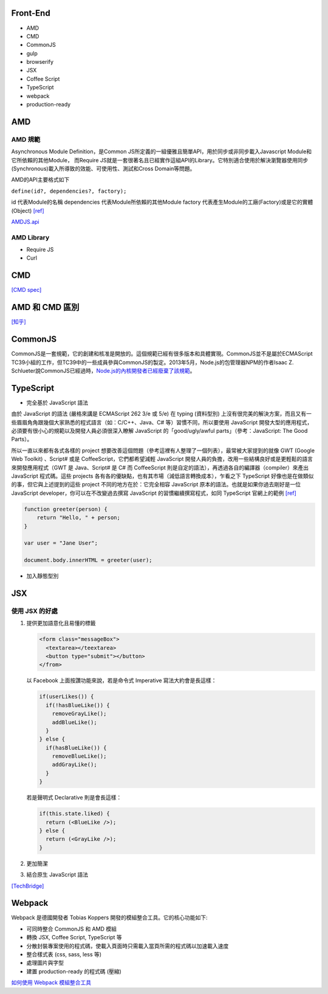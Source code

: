 =========
Front-End
=========

- AMD
- CMD
- CommonJS

- gulp
- browserify

- JSX
- Coffee Script
- TypeScript

- webpack

- production-ready

=====
 AMD 
=====

--------
AMD 規範 
--------

Asynchronous Module Definition，是Common JS所定義的一組優雅且簡單API，用於同步或非同步載入Javascript Module和它所依賴的其他Module，
而Require JS就是一套很著名且已經實作這組API的Library。它特別適合使用於解決瀏覽器使用同步(Synchronous)載入所導致的效能、可使用性、測試和Cross Domain等問題。

AMD的API主要格式如下 

``define(id?, dependencies?, factory);``

id 代表Module的名稱
dependencies 代表Module所依賴的其他Module
factory 代表產生Module的工廠(Factory)或是它的實體(Object) `[ref]
<https://dotblogs.com.tw/kirkchen/2012/06/20/javascript_amd_introduction/>`_


`AMDJS.api
<https://github.com/amdjs/amdjs-api/wiki/AMD/>`_

-----------
AMD Library
-----------

- Require JS
- Curl

=====
 CMD
=====

`[CMD spec]
<https://github.com/cmdjs/specification/blob/master/draft/module.md>`_

===============
AMD 和 CMD 區別
===============
`[知乎]
<https://www.zhihu.com/question/20351507>`_

=========
CommonJS
=========
CommonJS是一套規範，它的創建和核准是開放的。這個規範已經有很多版本和具體實現。CommonJS並不是屬於ECMAScript TC39小組的工作，但TC39中的一些成員參與CommonJS的製定。2013年5月，Node.js的包管理器NPM的作者Isaac Z. Schlueter說CommonJS已經過時，`Node.js的內核開發者已經廢棄了該規範
<https://github.com/nodejs/node-v0.x-archive/issues/5132#issuecomment-15432598>`_。

==========
TypeScript
==========

- 完全基於 JavaScript 語法

由於 JavaScript 的語法 (嚴格來講是 ECMAScript 262 3/e 或 5/e) 在 typing (資料型別) 上沒有很完美的解決方案，而且又有一些眉眉角角跟幾個大家熟悉的程式語言（如：C/C++、Java、C# 等）習慣不同，所以要使用 JavaScript 開發大型的應用程式，必須要有很小心的規範以及開發人員必須很深入瞭解 JavaScript 的「good/ugly/awful parts」（參考：JavaScript: The Good Parts）。

所以一直以來都有各式各樣的 project 想要改善這個問題（參考這裡有人整理了一個列表），最常被大家提到的就像 GWT (Google Web Toolkit) 、Script# 或是 CoffeeScript，它們都希望減輕 JavaScript 開發人員的負擔，改用一些結構良好或是更輕鬆的語言來開發應用程式（GWT 是 Java、Script# 是 C# 而 CoffeeScript 則是自定的語法），再透過各自的編譯器（compiler）來產出 JavaScript 程式碼。這些 projects 各有各的優缺點，也有其市場（減低語言轉換成本），乍看之下 TypeScript 好像也是在做類似的事，但它與上述提到的這些 project 不同的地方在於：它完全相容 JavaScript 原本的語法。也就是如果你過去剛好是一位 JavaScript developer，你可以在不改變過去撰寫 JavaScript 的習慣繼續撰寫程式，如同 TypeScript 官網上的範例 `[ref] <https://blogs.msdn.microsoft.com/ericsk/2012/10/01/typescript/>`_

.. code:: javascript

 function greeter(person) {
     return "Hello, " + person;
 }

 var user = "Jane User";

 document.body.innerHTML = greeter(user);

- 加入靜態型別

=======
  JSX
=======

--------------
使用 JSX 的好處
--------------

1. 提供更加語意化且易懂的標籤

   .. code:: javascript

    <form class="messageBox">
      <textarea></teextarea>
      <button type="submit"></button>
    </from>

   以 Facebook 上面按讚功能來說，若是命令式 Imperative 寫法大約會是長這樣：

   .. code:: javascript

    if(userLikes()) {
      if(!hasBlueLike()) {
        removeGrayLike();
        addBlueLike();
      }
    } else {
      if(hasBlueLike()) {
        removeBlueLike();
        addGrayLike();
      }
    }


   若是聲明式 Declarative 則是會長這樣：

   .. code:: javascript

    if(this.state.liked) {
      return (<BlueLike />);
    } else {
      return (<GrayLike />);
    }

2. 更加簡潔
3. 結合原生 JavaScript 語法

`[TechBridge] <https://blog.techbridge.cc/2016/04/21/react-jsx-introduction/>`_




=========
 Webpack
=========
Webpack 是德國開發者 Tobias Koppers 開發的模組整合工具。它的核心功能如下:

- 可同時整合 CommonJS 和 AMD 模組
- 轉換 JSX, Coffee Script, TypeScript 等
- 分散封裝專案使用的程式碼，使載入頁面時只需載入當頁所需的程式碼以加速載入速度
- 整合樣式表 (css, sass, less 等)
- 處理圖片與字型
- 建置 production-ready 的程式碼 (壓縮)


`如何使用 Webpack 模組整合工具
<https://rhadow.github.io/2015/03/23/webpackIntro/>`_


